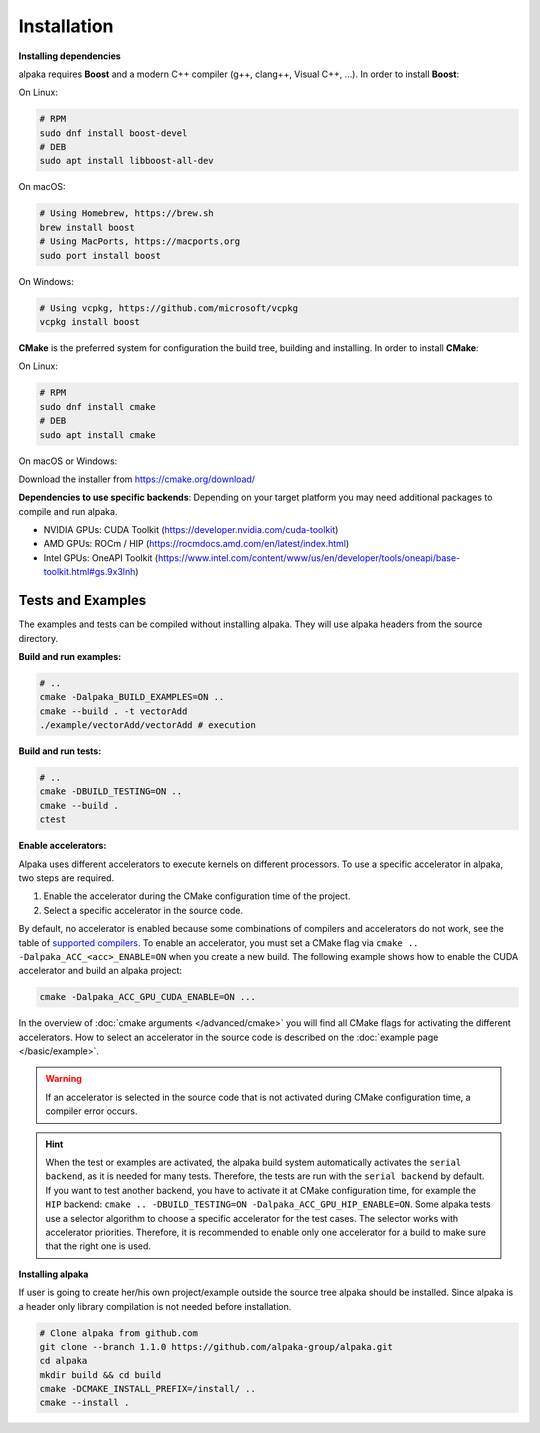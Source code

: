 .. highlight:: bash

Installation
============

**Installing dependencies**

alpaka requires **Boost** and a modern C++ compiler (g++, clang++, Visual C++, …). In order to install **Boost**:

On Linux:

.. code-block::

  # RPM
  sudo dnf install boost-devel
  # DEB
  sudo apt install libboost-all-dev

On macOS:

.. code-block::

  # Using Homebrew, https://brew.sh
  brew install boost
  # Using MacPorts, https://macports.org
  sudo port install boost

On Windows:

.. code-block::

  # Using vcpkg, https://github.com/microsoft/vcpkg
  vcpkg install boost

**CMake** is the preferred system for configuration the build tree, building and installing. In order to install **CMake**:

On Linux:

.. code-block::

  # RPM
  sudo dnf install cmake
  # DEB
  sudo apt install cmake

On macOS or Windows:

Download the installer from https://cmake.org/download/

**Dependencies to use specific backends**: Depending on your target platform you may need additional packages to compile and run alpaka.

- NVIDIA GPUs: CUDA Toolkit (https://developer.nvidia.com/cuda-toolkit)
- AMD GPUs: ROCm / HIP (https://rocmdocs.amd.com/en/latest/index.html)
- Intel GPUs: OneAPI Toolkit (https://www.intel.com/content/www/us/en/developer/tools/oneapi/base-toolkit.html#gs.9x3lnh)

Tests and Examples
++++++++++++++++++

The examples and tests can be compiled without installing alpaka. They will use alpaka headers from the source directory.

**Build and run examples:**

.. code-block::

  # ..
  cmake -Dalpaka_BUILD_EXAMPLES=ON ..
  cmake --build . -t vectorAdd
  ./example/vectorAdd/vectorAdd # execution

**Build and run tests:**

.. code-block::

  # ..
  cmake -DBUILD_TESTING=ON ..
  cmake --build .
  ctest

**Enable accelerators:**

Alpaka uses different accelerators to execute kernels on different processors. To use a specific accelerator in alpaka, two steps are required.

1. Enable the accelerator during the CMake configuration time of the project.
2. Select a specific accelerator in the source code.

By default, no accelerator is enabled because some combinations of compilers and accelerators do not work, see the table of `supported compilers <https://github.com/alpaka-group/alpaka#supported-compilers>`_. To enable an accelerator, you must set a CMake flag via ``cmake .. -Dalpaka_ACC_<acc>_ENABLE=ON`` when you create a new build. The following example shows how to enable the CUDA accelerator and build an alpaka project:

.. code-block::

  cmake -Dalpaka_ACC_GPU_CUDA_ENABLE=ON ...

In the overview of :doc:`cmake arguments </advanced/cmake>` you will find all CMake flags for activating the different accelerators. How to select an accelerator in the source code is described on the :doc:`example page </basic/example>`.

.. warning::

  If an accelerator is selected in the source code that is not activated during CMake configuration time, a compiler error occurs.


.. hint::

  When the test or examples are activated, the alpaka build system automatically activates the ``serial backend``, as it is needed for many tests. Therefore, the tests are run with the ``serial backend`` by default. If you want to test another backend, you have to activate it at CMake configuration time, for example the ``HIP`` backend: ``cmake .. -DBUILD_TESTING=ON -Dalpaka_ACC_GPU_HIP_ENABLE=ON``. Some alpaka tests use a selector algorithm to choose a specific accelerator for the test cases. The selector works with accelerator priorities. Therefore, it is recommended to enable only one accelerator for a build to make sure that the right one is used.


**Installing alpaka**

If user is going to create her/his own project/example outside the source tree alpaka should be installed. Since alpaka is a header only library compilation is not needed before installation.

.. code-block::

  # Clone alpaka from github.com
  git clone --branch 1.1.0 https://github.com/alpaka-group/alpaka.git
  cd alpaka
  mkdir build && cd build
  cmake -DCMAKE_INSTALL_PREFIX=/install/ ..
  cmake --install .
